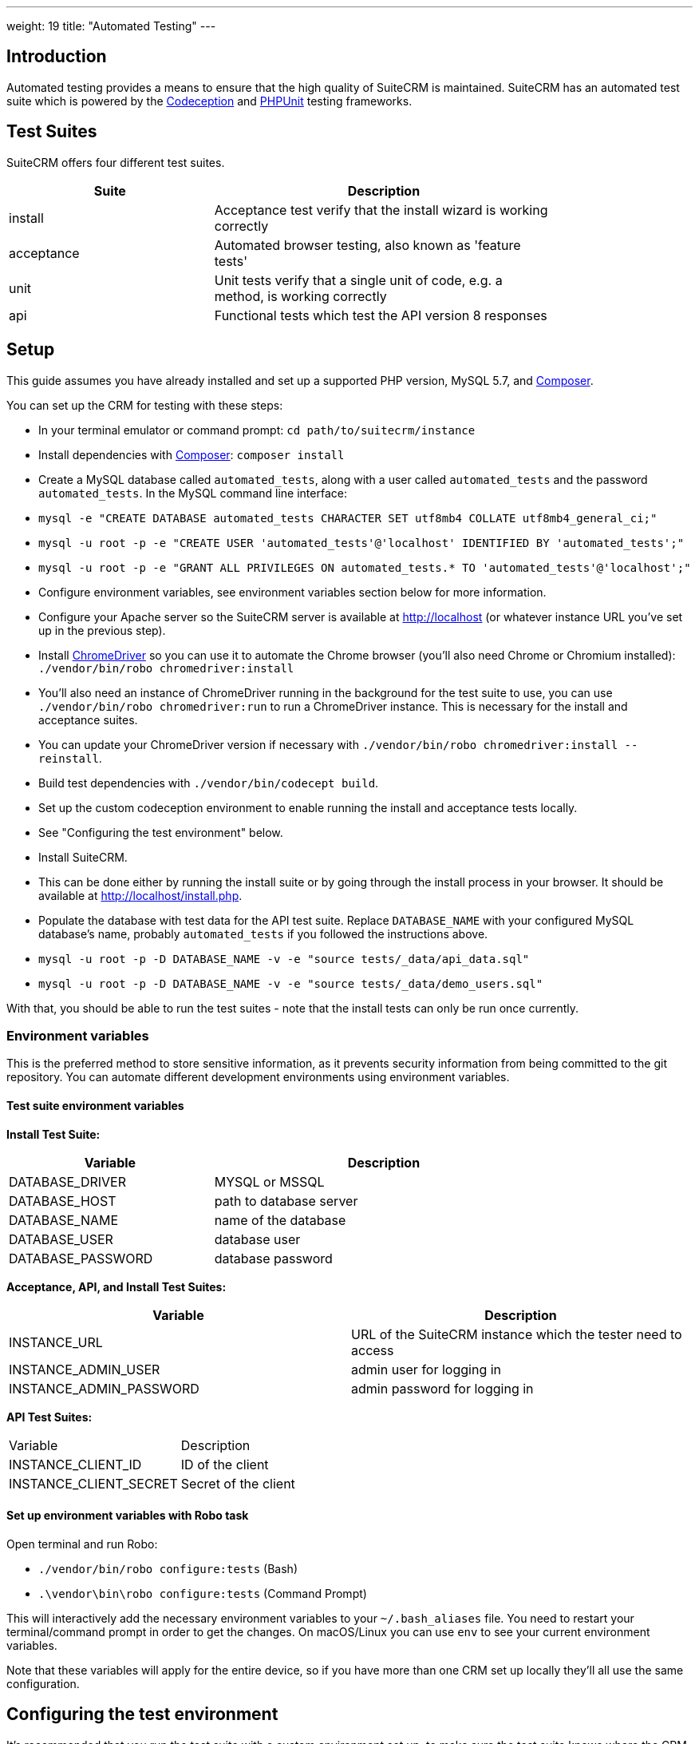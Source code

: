
---
weight: 19
title: "Automated Testing"
---

:toc:
:toclevels: 4


== Introduction

Automated testing provides a means to ensure that the high quality of SuiteCRM is maintained. SuiteCRM has an automated test suite which is powered by the http://codeception.com[Codeception] and https://phpunit.de[PHPUnit] testing frameworks.

== Test Suites

SuiteCRM offers four different test suites.

[width="80",cols="30,50",options="header",]
|=======================================================================
| Suite      | Description

| install    | Acceptance test verify that the install wizard is working correctly
| acceptance | Automated browser testing, also known as 'feature tests'
| unit       | Unit tests verify that a single unit of code, e.g. a method, is working correctly
| api        | Functional tests which test the API version 8 responses
|=======================================================================

== Setup

This guide assumes you have already installed and set up a supported PHP version, MySQL 5.7, and https://getcomposer.org[Composer].

You can set up the CRM for testing with these steps:

- In your terminal emulator or command prompt: `cd path/to/suitecrm/instance`
- Install dependencies with https://getcomposer.org[Composer]: `composer install`
- Create a MySQL database called `automated_tests`, along with a user called `automated_tests` and the password `automated_tests`. In the MySQL command line interface:
  - `mysql -e "CREATE DATABASE automated_tests CHARACTER SET utf8mb4 COLLATE utf8mb4_general_ci;"`
  - `mysql -u root -p -e "CREATE USER 'automated_tests'@'localhost' IDENTIFIED BY 'automated_tests';"`
  - `mysql -u root -p -e "GRANT ALL PRIVILEGES ON automated_tests.* TO 'automated_tests'@'localhost';"`
- Configure environment variables, see environment variables section below for more information.
- Configure your Apache server so the SuiteCRM server is available at http://localhost (or whatever instance URL you've set up in the previous step).
- Install http://chromedriver.chromium.org[ChromeDriver] so you can use it to automate the Chrome browser (you'll also need Chrome or Chromium installed): `./vendor/bin/robo chromedriver:install` 
  - You'll also need an instance of ChromeDriver running in the background for the test suite to use, you can use `./vendor/bin/robo chromedriver:run` to run a ChromeDriver instance. This is necessary for the install and acceptance suites.
  - You can update your ChromeDriver version if necessary with `./vendor/bin/robo chromedriver:install --reinstall`.
- Build test dependencies with `./vendor/bin/codecept build`.
- Set up the custom codeception environment to enable running the install and acceptance tests locally.
  - See "Configuring the test environment" below.
- Install SuiteCRM.
  - This can be done either by running the install suite or by going through the install process in your browser. It should be available at http://localhost/install.php.
- Populate the database with test data for the API test suite. Replace `DATABASE_NAME` with your configured MySQL database's name, probably `automated_tests` if you followed the instructions above.
  - `mysql -u root -p -D DATABASE_NAME -v -e "source tests/_data/api_data.sql"`
  - `mysql -u root -p -D DATABASE_NAME -v -e "source tests/_data/demo_users.sql"`

With that, you should be able to run the test suites - note that the install tests can only be run once currently.

=== Environment variables 

This is the preferred method to store sensitive information, as it prevents security information from being committed to the git repository. You can automate different development environments using environment variables.

==== Test suite environment variables

*Install Test Suite:*

[width="80",cols="30,50",options="header",]
|=======================================================================
| Variable          | Description

| DATABASE_DRIVER   | MYSQL or MSSQL
| DATABASE_HOST     | path to database server
| DATABASE_NAME     | name of the database
| DATABASE_USER     | database user
| DATABASE_PASSWORD | database password
|=======================================================================

*Acceptance, API, and Install Test Suites:*
|=======================================================================
| Variable                | Description

| INSTANCE_URL            | URL of the SuiteCRM instance which the tester need to access
| INSTANCE_ADMIN_USER     | admin user for logging in
| INSTANCE_ADMIN_PASSWORD | admin password for logging in
|=======================================================================

*API Test Suites:*
|=======================================================================
| Variable               | Description
| INSTANCE_CLIENT_ID     | ID of the client
| INSTANCE_CLIENT_SECRET | Secret of the client
|=======================================================================

==== Set up environment variables with Robo task

Open terminal and run Robo:

- `./vendor/bin/robo configure:tests` (Bash)
- `.\vendor\bin\robo configure:tests` (Command Prompt)

This will interactively add the necessary environment variables to your `~/.bash_aliases` file. You need to restart your terminal/command prompt in order to get the changes. On macOS/Linux you can use `env` to see your current environment variables.

Note that these variables will apply for the entire device, so if you have more than one CRM set up locally they'll all use the same configuration.

== Configuring the test environment

It's recommended that you run the test suite with a custom environment set up, to make sure the test suite knows where the CRM instance is, and to allow you to customize the environment to support debugging if necessary. Copy `tests/_envs/custom.dist.yml` to `tests/_envs/custom.yml` and read through the file's comments to configure your environment. `custom.yml` won't be tracked by git, so it can be customized to work with your local environment without being reset or accidentally committed.

You can run codeception tests in a given environment like so: `./vendor/bin/codecept run acceptance --env custom`

Note that the `custom` environment is only meant for use with the acceptance and install test suites. There's also the `travis-ci-hub.yml` environment, which is meant for running the tests in Travis CI.

See the https://codeception.com/docs/reference/Configuration[Codeception documentation] for more information on configuring the environment.

== Running the test suites

Once they're set up, you can run the test suites with the following Robo commands:

|=======================================================================
| Suite      | Command

| install    | `./vendor/bin/robo tests:install`
| acceptance | `./vendor/bin/robo tests:acceptance`
| unit       | `./vendor/bin/robo tests:unit`
| api        | `./vendor/bin/robo tests:api`
|=======================================================================

A few things to note:

* These commands will automatically use the environment defined in `tests/_envs/custom.yml` for the install and acceptance test suites.
* Each of these commands take these flags:
  * `--debug`: Print more info during test runs, good for debugging.
  * `--fail-fast`: Stop running the test suite after the first failure.
* Each of these can also be passed a specific directory or folder if you only want to run a few specific tests, e.g. `./vendor/bin/robo tests:unit ./tests/unit/phpunit/modules/`.
* The install test suite can only be run once currently, and all other test suites depend on the CRM being installed.
* The install and acceptance test suites use automated browser testing with Chrome and require that the user runs a separate ChromeDriver process simultaneously with the test suite. Alternatively, you enable the ChromeDriver RunProcess extension provided in `custom.dist.yml` to have ChromeDriver boot automatically whenever the tests need it.

== Other configuration options

=== Docker

You can also run the test suite using Docker, if you prefer.

==== Setup environment variables (Docker Compose):

You can add a `.env` file into your Docker Compose setup:

[source,bash]
DATABASE_DRIVER=MYSQL
DATABASE_NAME=automated_tests
DATABASE_HOST=localhost
DATABASE_USER=automated_tests
DATABASE_PASSWORD=automated_tests
INSTANCE_URL=http://path/to/instance
INSTANCE_ADMIN_USER=admin
INSTANCE_ADMIN_PASSWORD=admin
INSTANCE_CLIENT_ID=suitecrm_client
INSTANCE_CLIENT_SECRET=secret

then reference it in your php container (`docker-compose.yml`):

[source,docker]
version: '3'
services:
  php:
      image: php:7.0-apache
      restart: always
      ports:
        - 9001:80
      environment:
       - DATABASE_DRIVER: $DATABASE_DRIVER
       - DATABASE_NAME: $DATABASE_NAME
       - DATABASE_HOST: $DATABASE_HOST
       - DATABASE_USER: $DATABASE_USER
       - DATABASE_PASSWORD: $DATABASE_PASSWORD
       - INSTANCE_URL: $INSTANCE_URL
       - INSTANCE_ADMIN_USER: $INSTANCE_ADMIN_USER
       - INSTANCE_ADMIN_PASSWORD: $INSTANCE_ADMIN_PASSWORD
       - INSTANCE_CLIENT_ID: $INSTANCE_CLIENT_ID
       - INSTANCE_CLIENT_SECRET: $INSTANCE_CLIENT_SECRET
       
==== Using Docker Compose with the Selenium Hub

In your selenium development environment it is recommended that you employ docker compose to set up a selenium hub with a selenium node. This will ensure your version of Chrome or Firefox is kept up-to-date with the latest version. In addition, you can also run multiple versions of PHP on the same host machine.

You can configure selenium using docker compose. Please ensure you have the following in your `docker-compose.yml` file.

[source,docker]
version: '3'
services:
    selenium-hub:
      image: selenium/hub
      restart: always
      ports:
        - 4444:4444
    selenium-node-chrome:
      image: selenium/node-chrome-debug
      restart: always
      ports:
        - 5900:5900
      links:
        - selenium-hub:hub
      environment:
              - "HUB_PORT_4444_TCP_ADDR=selenium-hub"
              - "HUB_PORT_4444_TCP_PORT=4444"
    selenium-node-firefox:
      image: selenium/node-firefox-debug
      restart: always
      ports:
        - 5901:5900
      links:
        - selenium-hub:hub
      environment:
              - "HUB_PORT_4444_TCP_ADDR=selenium-hub"
              - "HUB_PORT_4444_TCP_PORT=4444"

*Note: you can also choose different images for the nodes, for example the nodes without vnc support*

== Other tips

=== Add vendor/bin to your PATH

This will make it easier to run codeception and the other commands which live in the `vendor/bin/` directory. You can add the `vendor/bin` location to your PATH environment variable.

*Adding `vendor/bin` to PATH (Bash):*

`export PATH=$PATH:/path/to/instance/vendor/bin`

*Adding `vendor/bin` to PATH (Command Prompt):*

`set PATH=%PATH%;C:\path\to\instance\vendor\bin`

This allows you to call the `codecept` and `robo` commands without having to prefix the command with its location. When running either of these, you should ensure that your current working directory is the same as your SuiteCRM instance.

`cd /path/to/suitecrm/instance/`

`codecept run acceptance` or `robo tests:acceptance`
